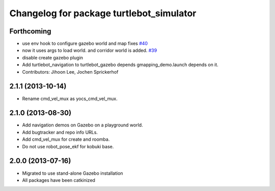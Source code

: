 ^^^^^^^^^^^^^^^^^^^^^^^^^^^^^^^^^^^^^^^^^
Changelog for package turtlebot_simulator
^^^^^^^^^^^^^^^^^^^^^^^^^^^^^^^^^^^^^^^^^

Forthcoming
-----------
* use env hook to configure gazebo world and map fixes `#40 <https://github.com/turtlebot/turtlebot_simulator/issues/40>`_
* now it uses args to load world. and corridor world is added. `#39 <https://github.com/turtlebot/turtlebot_simulator/issues/39>`_
* disable create gazebo plugin
* Add turtlebot_navigation to turtlebot_gazebo depends
  gmapping_demo.launch depends on it.
* Contributors: Jihoon Lee, Jochen Sprickerhof

2.1.1 (2013-10-14)
------------------
* Rename cmd_vel_mux as yocs_cmd_vel_mux.

2.1.0 (2013-08-30)
------------------
* Add navigation demos on Gazebo on a playground world.
* Add bugtracker and repo info URLs.
* Add cmd_vel_mux for create and roomba.
* Do not use robot_pose_ekf for kobuki base.

2.0.0 (2013-07-16)
------------------

* Migrated to use stand-alone Gazebo installation
* All packages have been catkinized
